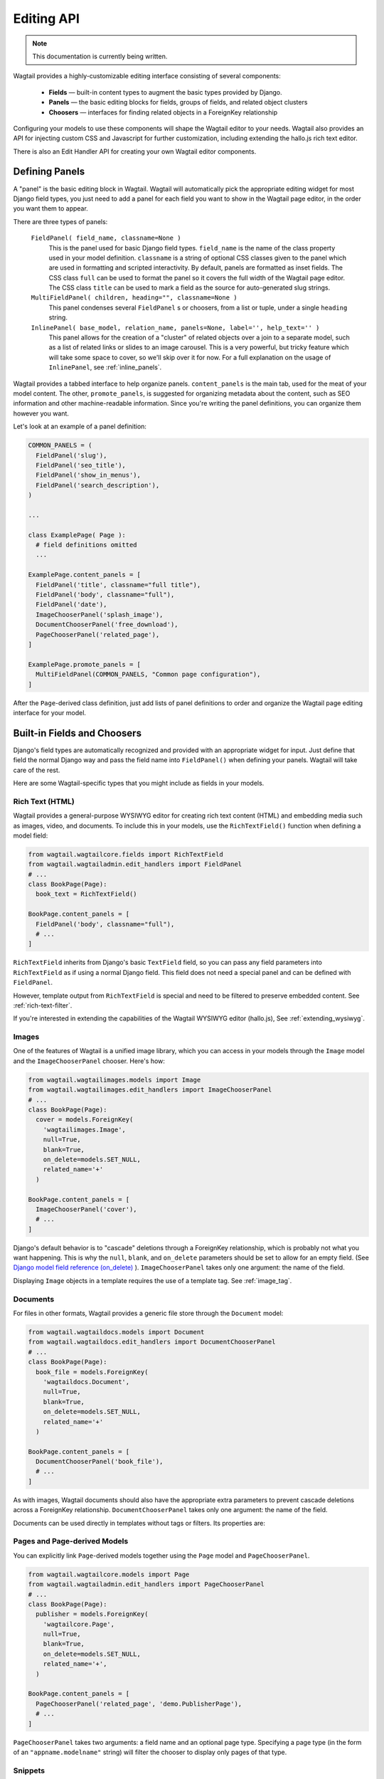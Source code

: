 
Editing API
===========

.. note::
    This documentation is currently being written.
    

Wagtail provides a highly-customizable editing interface consisting of several components:

  * **Fields** — built-in content types to augment the basic types provided by Django.
  * **Panels** — the basic editing blocks for fields, groups of fields, and related object clusters
  * **Choosers** — interfaces for finding related objects in a ForeignKey relationship

Configuring your models to use these components will shape the Wagtail editor to your needs. Wagtail also provides an API for injecting custom CSS and Javascript for further customization, including extending the hallo.js rich text editor.

There is also an Edit Handler API for creating your own Wagtail editor components.


Defining Panels
~~~~~~~~~~~~~~~

A "panel" is the basic editing block in Wagtail. Wagtail will automatically pick the appropriate editing widget for most Django field types, you just need to add a panel for each field you want to show in the Wagtail page editor, in the order you want them to appear.

There are three types of panels:

  ``FieldPanel( field_name, classname=None )``
    This is the panel used for basic Django field types. ``field_name`` is the name of the class property used in your model definition. ``classname`` is a string of optional CSS classes given to the panel which are used in formatting and scripted interactivity. By default, panels are formatted as inset fields. The CSS class ``full`` can be used to format the panel so it covers the full width of the Wagtail page editor. The CSS class ``title`` can be used to mark a field as the source for auto-generated slug strings.

  ``MultiFieldPanel( children, heading="", classname=None )``
    This panel condenses several ``FieldPanel`` s or choosers, from a list or tuple, under a single ``heading`` string.

  ``InlinePanel( base_model, relation_name, panels=None, label='', help_text='' )``
    This panel allows for the creation of a "cluster" of related objects over a join to a separate model, such as a list of related links or slides to an image carousel. This is a very powerful, but tricky feature which will take some space to cover, so we'll skip over it for now. For a full explanation on the usage of ``InlinePanel``, see :ref:`inline_panels`.

Wagtail provides a tabbed interface to help organize panels. ``content_panels`` is the main tab, used for the meat of your model content. The other, ``promote_panels``, is suggested for organizing metadata about the content, such as SEO information and other machine-readable information. Since you're writing the panel definitions, you can organize them however you want.

Let's look at an example of a panel definition:

.. code-block:: python

  COMMON_PANELS = (
    FieldPanel('slug'),
    FieldPanel('seo_title'),
    FieldPanel('show_in_menus'),
    FieldPanel('search_description'),
  )

  ...

  class ExamplePage( Page ):
    # field definitions omitted
    ...

  ExamplePage.content_panels = [
    FieldPanel('title', classname="full title"),
    FieldPanel('body', classname="full"),
    FieldPanel('date'),
    ImageChooserPanel('splash_image'),
    DocumentChooserPanel('free_download'),
    PageChooserPanel('related_page'),
  ]

  ExamplePage.promote_panels = [
    MultiFieldPanel(COMMON_PANELS, "Common page configuration"),
  ]

After the ``Page``-derived class definition, just add lists of panel definitions to order and organize the Wagtail page editing interface for your model.


Built-in Fields and Choosers
~~~~~~~~~~~~~~~~~~~~~~~~~~~~

Django's field types are automatically recognized and provided with an appropriate widget for input. Just define that field the normal Django way and pass the field name into ``FieldPanel()`` when defining your panels. Wagtail will take care of the rest.

Here are some Wagtail-specific types that you might include as fields in your models.


Rich Text (HTML)
----------------

Wagtail provides a general-purpose WYSIWYG editor for creating rich text content (HTML) and embedding media such as images, video, and documents. To include this in your models, use the ``RichTextField()`` function when defining a model field:

.. code-block:: python

  from wagtail.wagtailcore.fields import RichTextField
  from wagtail.wagtailadmin.edit_handlers import FieldPanel
  # ...
  class BookPage(Page):
    book_text = RichTextField()

  BookPage.content_panels = [
    FieldPanel('body', classname="full"),
    # ...
  ]

``RichTextField`` inherits from Django's basic ``TextField`` field, so you can pass any field parameters into ``RichTextField`` as if using a normal Django field. This field does not need a special panel and can be defined with ``FieldPanel``.

However, template output from ``RichTextField`` is special and need to be filtered to preserve embedded content. See :ref:`rich-text-filter`.

If you're interested in extending the capabilities of the Wagtail WYSIWYG editor (hallo.js), See :ref:`extending_wysiwyg`.


Images
------

One of the features of Wagtail is a unified image library, which you can access in your models through the ``Image`` model and the ``ImageChooserPanel`` chooser. Here's how:

.. code-block:: python

  from wagtail.wagtailimages.models import Image
  from wagtail.wagtailimages.edit_handlers import ImageChooserPanel
  # ...
  class BookPage(Page):
    cover = models.ForeignKey(
      'wagtailimages.Image',
      null=True,
      blank=True,
      on_delete=models.SET_NULL,
      related_name='+'
    )
    
  BookPage.content_panels = [
    ImageChooserPanel('cover'),
    # ...
  ]

Django's default behavior is to "cascade" deletions through a ForeignKey relationship, which is probably not what you want happening. This is why the ``null``, ``blank``, and ``on_delete`` parameters should be set to allow for an empty field. (See `Django model field reference (on_delete)`_ ). ``ImageChooserPanel`` takes only one argument: the name of the field.

.. _Django model field reference (on_delete): https://docs.djangoproject.com/en/dev/ref/models/fields/#django.db.models.ForeignKey.on_delete

Displaying ``Image`` objects in a template requires the use of a template tag. See :ref:`image_tag`.


Documents
---------

For files in other formats, Wagtail provides a generic file store through the ``Document`` model:

.. code-block:: python

  from wagtail.wagtaildocs.models import Document
  from wagtail.wagtaildocs.edit_handlers import DocumentChooserPanel
  # ...
  class BookPage(Page):
    book_file = models.ForeignKey(
      'wagtaildocs.Document',
      null=True,
      blank=True,
      on_delete=models.SET_NULL,
      related_name='+'
    )

  BookPage.content_panels = [
    DocumentChooserPanel('book_file'),
    # ...
  ]

As with images, Wagtail documents should also have the appropriate extra parameters to prevent cascade deletions across a ForeignKey relationship. ``DocumentChooserPanel`` takes only one argument: the name of the field.

Documents can be used directly in templates without tags or filters. Its properties are:

.. glossary::

  ``title``
    The title of the document.

  ``url``
    URL to the file.

  ``created_at``
    The date and time the document was created (DateTime).

  ``filename``
    The filename of the file.

  ``file_extension``
    The extension of the file.

  ``tags``
    A ``TaggableManager`` which keeps track of tags associated with the document (uses the ``django-taggit`` module).


Pages and Page-derived Models
-----------------------------

You can explicitly link ``Page``-derived models together using the ``Page`` model and ``PageChooserPanel``.

.. code-block:: python

  from wagtail.wagtailcore.models import Page
  from wagtail.wagtailadmin.edit_handlers import PageChooserPanel
  # ...
  class BookPage(Page):
    publisher = models.ForeignKey(
      'wagtailcore.Page',
      null=True,
      blank=True,
      on_delete=models.SET_NULL,
      related_name='+',
    )

  BookPage.content_panels = [
    PageChooserPanel('related_page', 'demo.PublisherPage'),
    # ...
  ]

``PageChooserPanel`` takes two arguments: a field name and an optional page type. Specifying a page type (in the form of an ``"appname.modelname"`` string) will filter the chooser to display only pages of that type.


Snippets
--------

Snippets are vanilla Django models you create yourself without a Wagtail-provided base class. So using them as a field in a page requires specifying your own ``appname.modelname``. A chooser, ``SnippetChooserPanel``, is provided which takes the field name and snippet class.

.. code-block:: python

  from wagtail.wagtailsnippets.edit_handlers import SnippetChooserPanel
  # ...
  class BookPage(Page):
    advert = models.ForeignKey(
      'demo.Advert',
      null=True,
      blank=True,
      on_delete=models.SET_NULL,
      related_name='+'
    )
    
  BookPage.content_panels = [
    SnippetChooserPanel('advert', Advert),
    # ...
  ]

See :ref:`snippets` for more information.


Field Customization
~~~~~~~~~~~~~~~~~~~

By adding CSS classnames to your panel definitions or adding extra parameters to your field definitions, you can control much of how your fields will display in the Wagtail page editing interface. Wagtail's page editing interface takes much of its behavior from Django's admin, so you may find many options for customization covered there. (See `Django model field reference`_ ).

.. _Django model field reference:https://docs.djangoproject.com/en/dev/ref/models/fields/


Full-Width Input
----------------

Use ``classname="full"`` to make a field (input element) stretch the full width of the Wagtail page editor. This will not work if the field is encapsulated in a ``MultiFieldPanel``, which places its child fields into a formset.


Titles
------

Use ``classname="title"`` to make Page's built-in title field stand out with more vertical padding.


Required Fields
---------------

To make input or chooser selection manditory for a field, add ``blank=False`` to its model definition. (See `Django model field reference (blank)`_ ).

.. _Django model field reference (blank): https://docs.djangoproject.com/en/dev/ref/models/fields/#django.db.models.Field.blank


Hiding Fields
-------------

Without a panel definition, a default form field (without label) will be used to represent your fields. If you intend to hide a field on the Wagtail page editor, define the field with ``editable=False`` (See `Django model field reference (editable)`_ ).

.. _Django model field reference (editable): https://docs.djangoproject.com/en/dev/ref/models/fields/#editable


MultiFieldPanel
~~~~~~~~~~~~~~~

The ``MultiFieldPanel`` groups a list of child fields into a fieldset, which can also be collapsed into a heading bar to save space.

.. code-block:: python

  BOOK_FIELD_COLLECTION = [
    ImageChooserPanel('cover'),
    DocumentChooserPanel('book_file'),
    PageChooserPanel('publisher'),
  ]

  BookPage.content_panels = [
    MultiFieldPanel(
      BOOK_FIELD_COLLECTION,
      heading="Collection of Book Fields",
      classname="collapsible collapsed"
    ),
    # ...
  ]

By default, ``MultiFieldPanel`` s are expanded and not collapsible. Adding the classname ``collapsible`` will enable the collapse control. Adding both ``collapsible`` and ``collapsed`` to the classname parameter will load the editor page with the ``MultiFieldPanel`` collapsed under its heading.


.. _inline_panels:

Inline Panels and Model Clusters
~~~~~~~~~~~~~~~~~~~~~~~~~~~~~~~~

The ``django-modelcluster`` module allows for streamlined relation of extra models to a Wagtail page. For instance, you can create objects related through a ``ForeignKey`` relationship on the fly and save them to a draft revision of a ``Page`` object. Normally, your related objects "cluster" would need to be created beforehand (or asynchronously) before linking them to a Page.

Let's look at the example of adding related links to a ``Page``-derived model. We want to be able to add as many as we like, assign an order, and do all of this without leaving the page editing screen.

.. code-block:: python

  from wagtail.wagtailcore.models import Orderable, Page
  from modelcluster.fields import ParentalKey

  # The abstract model for related links, complete with panels
  class RelatedLink(models.Model):
      title = models.CharField(max_length=255)
      link_external = models.URLField("External link", blank=True)

      panels = [
          FieldPanel('title'),
          FieldPanel('link_external'),
      ]

      class Meta:
          abstract = True

  # The real model which combines the abstract model, an
  # Orderable helper class, and what amounts to a ForeignKey link
  # to the model we want to add related links to (BookPage)
  class BookPageRelatedLinks(Orderable, RelatedLink):
      page = ParentalKey('demo.BookPage', related_name='related_links')

  class BookPage( Page ):
    # ...

  BookPage.content_panels = [
    # ...
    InlinePanel( BookPage, 'related_links', label="Related Links" ),
  ]

The ``RelatedLink`` class is a vanilla Django abstract model. The ``BookPageRelatedLinks`` model extends it with capability for being ordered in the Wagtail interface via the ``Orderable`` class as well as adding a ``page`` property which links the model to the ``BookPage`` model we're adding the related links objects to. Finally, in the panel definitions for ``BookPage``, we'll add an ``InlinePanel`` to provide an interface for it all. Let's look again at the parameters that ``InlinePanel`` accepts:

.. code-block:: python

  InlinePanel( base_model, relation_name, panels=None, label='', help_text='' )

``base_model`` is the model you're extending with the cluster. The ``relation_name`` is the ``related_name`` label given to the cluster's ``ParentalKey`` relation. You can add the ``panels`` manually or make them part of the cluster model. Finally, ``label`` and ``help_text`` provide a heading and caption, respectively, for the Wagtail editor.

For another example of using model clusters, see :ref:`tagging`

For more on ``django-modelcluster``, visit `the django-modelcluster github project page`_ ).

.. _the django-modelcluster github page: https://github.com/torchbox/django-modelcluster


.. _extending_wysiwyg:

Extending the WYSIWYG Editor (hallo.js)
~~~~~~~~~~~~~~~~~~~~~~~~~~~~~~~~~~~~~~~

To inject javascript into the Wagtail page editor, see the :ref:`insert_editor_js` hook. Once you have the hook in place and your hallo.js plugin loads into the Wagtail page editor, use the following Javascript to register the plugin with hallo.js.

.. code-block:: javascript

  registerHalloPlugin(name, opts);

hallo.js plugin names are prefixed with the ``"IKS."`` namespace, but the ``name`` you pass into ``registerHalloPlugin()`` should be without the prefix. ``opts`` is an object passed into the plugin.

For information on developing custom hallo.js plugins, see the project's page: https://github.com/bergie/hallo


Edit Handler API
~~~~~~~~~~~~~~~~


Hooks
-----

On loading, Wagtail will search for any app with the file ``wagtail_hooks.py`` and execute the contents. This provides a way to register your own functions to execute at certain points in Wagtail's execution, such as when a ``Page`` object is saved or when the main menu is constructed.

Registering functions with a Wagtail hook follows the following pattern:

.. code-block:: python

  from wagtail.wagtailadmin import hooks

  hooks.register('hook', function)

Where ``'hook'`` is one of the following hook strings and ``function`` is a function you've defined to handle the hook.

.. _construct_wagtail_edit_bird:

``construct_wagtail_edit_bird``
  Add or remove items from the wagtail userbar. Add, edit, and moderation tools are provided by default. The callable passed into the hook must take the ``request`` object and a list of menu objects, ``items``. The menu item objects must have a ``render`` method which can take a ``request`` object and return the HTML string representing the menu item. See the userbar templates and menu item classes for more information.

  .. code-block:: python

    from wagtail.wagtailadmin import hooks

    class UserbarPuppyLinkItem(object):
      def render(self, request):
        return '<li><a href="http://cuteoverload.com/tag/puppehs/" ' \
        + 'target="_parent" class="action icon icon-wagtail">Puppies!</a></li>'

    def add_puppy_link_item(request, items):
      return items.append( UserbarPuppyLinkItem() )

    hooks.register('construct_wagtail_edit_bird', add_puppy_link_item)

.. _construct_homepage_panels:

``construct_homepage_panels``
  Add or remove panels from the Wagtail admin homepage. The callable passed into this hook should take a ``request`` object and a list of ``panels``, objects which have a ``render()`` method returning a string. The objects also have an ``order`` property, an integer used for ordering the panels. The default panels use integers between ``100`` and ``300``.

  .. code-block:: python

    from django.utils.safestring import mark_safe

    from wagtail.wagtailadmin import hooks

    class WelcomePanel(object):
      order = 50

      def render(self):
        return mark_safe("""
        <section class="panel summary nice-padding">
          <h3>No, but seriously -- welcome to the admin homepage.</h3>
        </section>
        """)

    def add_another_welcome_panel(request, panels):
      return panels.append( WelcomePanel() )

    hooks.register('construct_homepage_panels', add_another_welcome_panel)

.. _after_create_page:

``after_create_page``
  Do something with a ``Page`` object after it has been saved to the database (as a published page or a revision). The callable passed to this hook should take a ``request`` object and a ``page`` object. The function does not have to return anything, but if an object with a ``status_code`` property is returned, Wagtail will use it as a response object. By default, Wagtail will instead redirect to the Explorer page for the new page's parent.

  .. code-block:: python

    from django.http import HttpResponse

    from wagtail.wagtailadmin import hooks

    def do_after_page_create(request, page):
      return HttpResponse("Congrats on making content!", content_type="text/plain")
    hooks.register('after_create_page', do_after_page_create)

.. _after_edit_page:

``after_edit_page``
  Do something with a ``Page`` object after it has been updated. Uses the same behavior as ``after_create_page``.

.. _after_delete_page:

``after_delete_page``
  Do something after a ``Page`` object is deleted. Uses the same behavior as ``after_create_page``.

.. _register_admin_urls:

``register_admin_urls``
  Register additional admin page URLs. The callable fed into this hook should return a list of Django URL patterns which define the structure of the pages and endpoints of your extension to the Wagtail admin. For more about vanilla Django URLconfs and views, see `url dispatcher`_.

  .. _url dispatcher: https://docs.djangoproject.com/en/dev/topics/http/urls/

  .. code-block:: python

    from django.http import HttpResponse
    from django.conf.urls import url

    from wagtail.wagtailadmin import hooks

    def admin_view( request ):
      return HttpResponse( \
        "I have approximate knowledge of many things!", \
        content_type="text/plain")

    def urlconf_time():
      return [
        url(r'^how_did_you_almost_know_my_name/$', admin_view, name='frank' ),
      ]
    hooks.register('register_admin_urls', urlconf_time)

.. _construct_main_menu:

``construct_main_menu``
  Add, remove, or alter ``MenuItem`` objects from the Wagtail admin menu. The callable passed to this hook must take a ``request`` object and a list of ``menu_items``; it must return a list of menu items. New items can be constructed from the ``MenuItem`` class by passing in: a ``label`` which will be the text in the menu item, the URL of the admin page you want the menu item to link to (usually by calling ``reverse()`` on the admin view you've set up), CSS class ``name`` applied to the wrapping ``<li>`` of the menu item as ``"menu-{name}"``, CSS ``classnames`` which are used to give the link an icon, and an ``order`` integer which determine's the item's place in the menu. 

  .. code-block:: python

    from django.core.urlresolvers import reverse

    from wagtail.wagtailadmin import hooks
    from wagtail.wagtailadmin.menu import MenuItem

    def construct_main_menu(request, menu_items):
      menu_items.append(
        MenuItem( 'Frank', reverse('frank'), classnames='icon icon-folder-inverse', order=10000)
      )
    hooks.register('construct_main_menu', construct_main_menu)


.. _insert_editor_js:

``insert_editor_js``
  Add additional Javascript files or code snippets to the page editor. Output must be compatible with ``compress``, as local static includes or string.

  .. code-block:: python

    from django.utils.html import format_html, format_html_join
    from django.conf import settings

    from wagtail.wagtailadmin import hooks

    def editor_js():
      js_files = [
        'demo/js/hallo-plugins/hallo-demo-plugin.js',
      ]
      js_includes = format_html_join('\n', '<script src="{0}{1}"></script>',
        ((settings.STATIC_URL, filename) for filename in js_files)
      )
      return js_includes + format_html(
        """
        <script>
          registerHalloPlugin('demoeditor');
        </script>
        """
      )
    hooks.register('insert_editor_js', editor_js)

.. _insert_editor_css:

``insert_editor_css``
  Add additional CSS or SCSS files or snippets to the page editor. Output must be compatible with ``compress``, as local static includes or string.

  .. code-block:: python

    from django.utils.html import format_html
    from django.conf import settings

    from wagtail.wagtailadmin import hooks

    def editor_css():
      return format_html('<link rel="stylesheet" href="' \
      + settings.STATIC_URL \
      + 'demo/css/vendor/font-awesome/css/font-awesome.min.css">')
    hooks.register('insert_editor_css', editor_css)


Content Index Pages (CRUD)
--------------------------


Custom Choosers
---------------


Tests
-----

